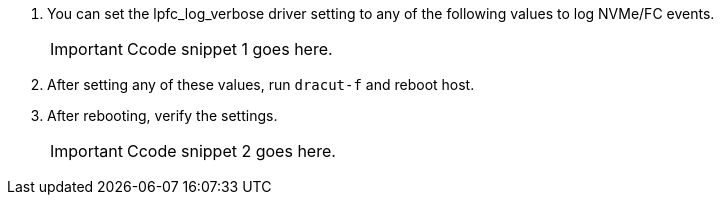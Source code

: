 .	You can set the lpfc_log_verbose driver setting to any of the following values to log NVMe/FC events.
+
IMPORTANT: Ccode snippet 1 goes here.

.	After setting any of these values, run `dracut-f` and reboot host.

.	After rebooting, verify the settings.
+
IMPORTANT: Ccode snippet 2 goes here.

